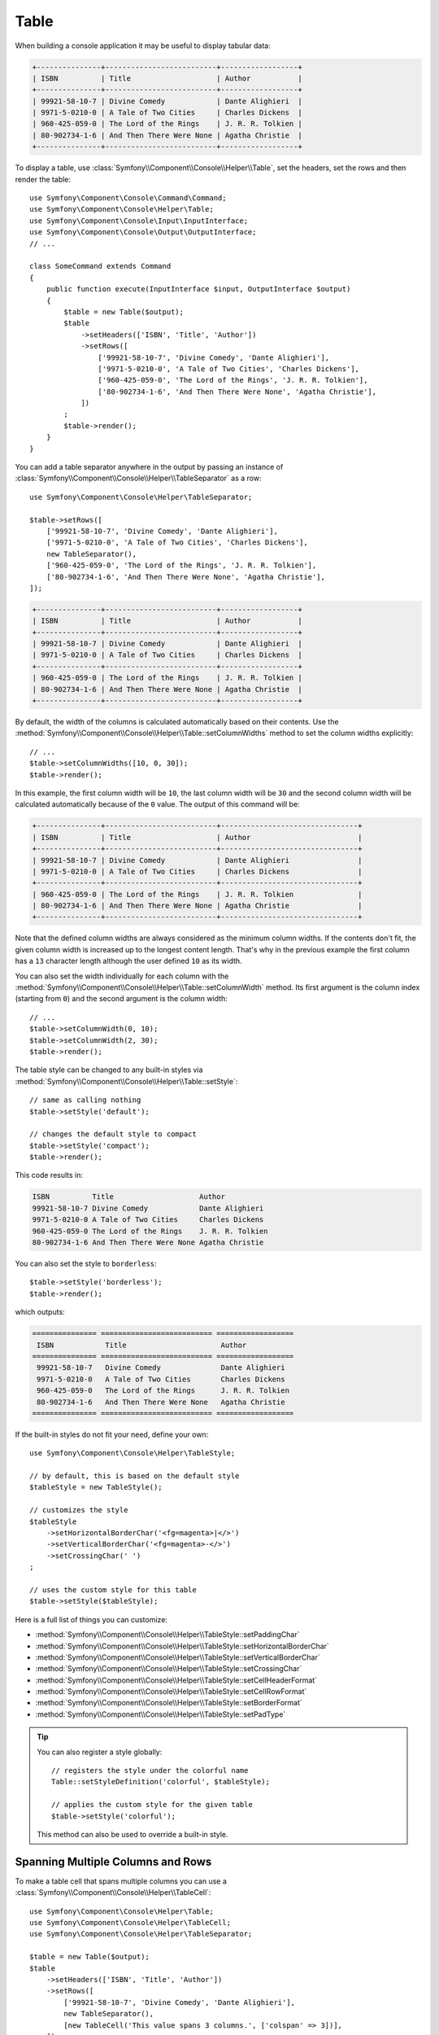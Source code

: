 .. index::
    single: Console Helpers; Table

Table
=====

When building a console application it may be useful to display tabular data:

.. code-block:: terminal

    +---------------+--------------------------+------------------+
    | ISBN          | Title                    | Author           |
    +---------------+--------------------------+------------------+
    | 99921-58-10-7 | Divine Comedy            | Dante Alighieri  |
    | 9971-5-0210-0 | A Tale of Two Cities     | Charles Dickens  |
    | 960-425-059-0 | The Lord of the Rings    | J. R. R. Tolkien |
    | 80-902734-1-6 | And Then There Were None | Agatha Christie  |
    +---------------+--------------------------+------------------+

To display a table, use :class:`Symfony\\Component\\Console\\Helper\\Table`,
set the headers, set the rows and then render the table::

    use Symfony\Component\Console\Command\Command;
    use Symfony\Component\Console\Helper\Table;
    use Symfony\Component\Console\Input\InputInterface;
    use Symfony\Component\Console\Output\OutputInterface;
    // ...

    class SomeCommand extends Command
    {
        public function execute(InputInterface $input, OutputInterface $output)
        {
            $table = new Table($output);
            $table
                ->setHeaders(['ISBN', 'Title', 'Author'])
                ->setRows([
                    ['99921-58-10-7', 'Divine Comedy', 'Dante Alighieri'],
                    ['9971-5-0210-0', 'A Tale of Two Cities', 'Charles Dickens'],
                    ['960-425-059-0', 'The Lord of the Rings', 'J. R. R. Tolkien'],
                    ['80-902734-1-6', 'And Then There Were None', 'Agatha Christie'],
                ])
            ;
            $table->render();
        }
    }

You can add a table separator anywhere in the output by passing an instance of
:class:`Symfony\\Component\\Console\\Helper\\TableSeparator` as a row::

    use Symfony\Component\Console\Helper\TableSeparator;

    $table->setRows([
        ['99921-58-10-7', 'Divine Comedy', 'Dante Alighieri'],
        ['9971-5-0210-0', 'A Tale of Two Cities', 'Charles Dickens'],
        new TableSeparator(),
        ['960-425-059-0', 'The Lord of the Rings', 'J. R. R. Tolkien'],
        ['80-902734-1-6', 'And Then There Were None', 'Agatha Christie'],
    ]);

.. code-block:: terminal

    +---------------+--------------------------+------------------+
    | ISBN          | Title                    | Author           |
    +---------------+--------------------------+------------------+
    | 99921-58-10-7 | Divine Comedy            | Dante Alighieri  |
    | 9971-5-0210-0 | A Tale of Two Cities     | Charles Dickens  |
    +---------------+--------------------------+------------------+
    | 960-425-059-0 | The Lord of the Rings    | J. R. R. Tolkien |
    | 80-902734-1-6 | And Then There Were None | Agatha Christie  |
    +---------------+--------------------------+------------------+

By default, the width of the columns is calculated automatically based on their
contents. Use the :method:`Symfony\\Component\\Console\\Helper\\Table::setColumnWidths`
method to set the column widths explicitly::

    // ...
    $table->setColumnWidths([10, 0, 30]);
    $table->render();

In this example, the first column width will be ``10``, the last column width
will be ``30`` and the second column width will be calculated automatically
because of the ``0`` value. The output of this command will be:

.. code-block:: terminal

    +---------------+--------------------------+--------------------------------+
    | ISBN          | Title                    | Author                         |
    +---------------+--------------------------+--------------------------------+
    | 99921-58-10-7 | Divine Comedy            | Dante Alighieri                |
    | 9971-5-0210-0 | A Tale of Two Cities     | Charles Dickens                |
    +---------------+--------------------------+--------------------------------+
    | 960-425-059-0 | The Lord of the Rings    | J. R. R. Tolkien               |
    | 80-902734-1-6 | And Then There Were None | Agatha Christie                |
    +---------------+--------------------------+--------------------------------+

Note that the defined column widths are always considered as the minimum column
widths. If the contents don't fit, the given column width is increased up to the
longest content length. That's why in the previous example the first column has
a ``13`` character length although the user defined ``10`` as its width.

You can also set the width individually for each column with the
:method:`Symfony\\Component\\Console\\Helper\\Table::setColumnWidth` method.
Its first argument is the column index (starting from ``0``) and the second
argument is the column width::

    // ...
    $table->setColumnWidth(0, 10);
    $table->setColumnWidth(2, 30);
    $table->render();

The table style can be changed to any built-in styles via
:method:`Symfony\\Component\\Console\\Helper\\Table::setStyle`::

    // same as calling nothing
    $table->setStyle('default');

    // changes the default style to compact
    $table->setStyle('compact');
    $table->render();

This code results in:

.. code-block:: terminal

     ISBN          Title                    Author
     99921-58-10-7 Divine Comedy            Dante Alighieri
     9971-5-0210-0 A Tale of Two Cities     Charles Dickens
     960-425-059-0 The Lord of the Rings    J. R. R. Tolkien
     80-902734-1-6 And Then There Were None Agatha Christie

You can also set the style to ``borderless``::

    $table->setStyle('borderless');
    $table->render();

which outputs:

.. code-block:: terminal

     =============== ========================== ==================
      ISBN            Title                      Author
     =============== ========================== ==================
      99921-58-10-7   Divine Comedy              Dante Alighieri
      9971-5-0210-0   A Tale of Two Cities       Charles Dickens
      960-425-059-0   The Lord of the Rings      J. R. R. Tolkien
      80-902734-1-6   And Then There Were None   Agatha Christie
     =============== ========================== ==================

If the built-in styles do not fit your need, define your own::

    use Symfony\Component\Console\Helper\TableStyle;

    // by default, this is based on the default style
    $tableStyle = new TableStyle();

    // customizes the style
    $tableStyle
        ->setHorizontalBorderChar('<fg=magenta>|</>')
        ->setVerticalBorderChar('<fg=magenta>-</>')
        ->setCrossingChar(' ')
    ;

    // uses the custom style for this table
    $table->setStyle($tableStyle);

Here is a full list of things you can customize:

*  :method:`Symfony\\Component\\Console\\Helper\\TableStyle::setPaddingChar`
*  :method:`Symfony\\Component\\Console\\Helper\\TableStyle::setHorizontalBorderChar`
*  :method:`Symfony\\Component\\Console\\Helper\\TableStyle::setVerticalBorderChar`
*  :method:`Symfony\\Component\\Console\\Helper\\TableStyle::setCrossingChar`
*  :method:`Symfony\\Component\\Console\\Helper\\TableStyle::setCellHeaderFormat`
*  :method:`Symfony\\Component\\Console\\Helper\\TableStyle::setCellRowFormat`
*  :method:`Symfony\\Component\\Console\\Helper\\TableStyle::setBorderFormat`
*  :method:`Symfony\\Component\\Console\\Helper\\TableStyle::setPadType`

.. tip::

    You can also register a style globally::

        // registers the style under the colorful name
        Table::setStyleDefinition('colorful', $tableStyle);

        // applies the custom style for the given table
        $table->setStyle('colorful');

    This method can also be used to override a built-in style.

Spanning Multiple Columns and Rows
----------------------------------

To make a table cell that spans multiple columns you can use a :class:`Symfony\\Component\\Console\\Helper\\TableCell`::

    use Symfony\Component\Console\Helper\Table;
    use Symfony\Component\Console\Helper\TableCell;
    use Symfony\Component\Console\Helper\TableSeparator;

    $table = new Table($output);
    $table
        ->setHeaders(['ISBN', 'Title', 'Author'])
        ->setRows([
            ['99921-58-10-7', 'Divine Comedy', 'Dante Alighieri'],
            new TableSeparator(),
            [new TableCell('This value spans 3 columns.', ['colspan' => 3])],
        ])
    ;
    $table->render();

This results in:

.. code-block:: terminal

    +---------------+---------------+-----------------+
    | ISBN          | Title         | Author          |
    +---------------+---------------+-----------------+
    | 99921-58-10-7 | Divine Comedy | Dante Alighieri |
    +---------------+---------------+-----------------+
    | This value spans 3 columns.                     |
    +---------------+---------------+-----------------+

.. tip::

    You can create a multiple-line page title using a header cell that spans
    the entire table width::

        $table->setHeaders([
            [new TableCell('Main table title', ['colspan' => 3])],
            ['ISBN', 'Title', 'Author'],
        ])
        // ...

    This generates:

    .. code-block:: terminal

        +-------+-------+--------+
        | Main table title       |
        +-------+-------+--------+
        | ISBN  | Title | Author |
        +-------+-------+--------+
        | ...                    |
        +-------+-------+--------+

In a similar way you can span multiple rows::

    use Symfony\Component\Console\Helper\Table;
    use Symfony\Component\Console\Helper\TableCell;

    $table = new Table($output);
    $table
        ->setHeaders(['ISBN', 'Title', 'Author'])
        ->setRows([
            [
                '978-0521567817',
                'De Monarchia',
                new TableCell("Dante Alighieri\nspans multiple rows", ['rowspan' => 2]),
            ],
            ['978-0804169127', 'Divine Comedy'],
        ])
    ;
    $table->render();

This outputs:

.. code-block:: terminal

    +----------------+---------------+---------------------+
    | ISBN           | Title         | Author              |
    +----------------+---------------+---------------------+
    | 978-0521567817 | De Monarchia  | Dante Alighieri     |
    | 978-0804169127 | Divine Comedy | spans multiple rows |
    +----------------+---------------+---------------------+

You can use the ``colspan`` and ``rowspan`` options at the same time which allows
you to create any table layout you may wish.
